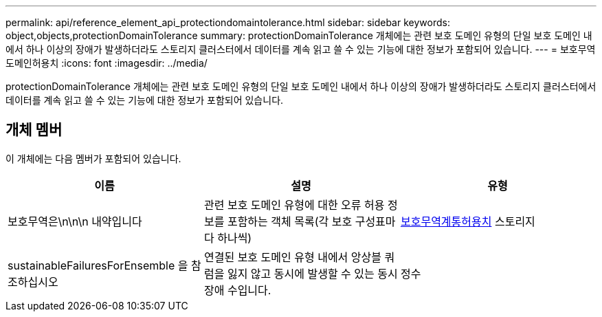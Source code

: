 ---
permalink: api/reference_element_api_protectiondomaintolerance.html 
sidebar: sidebar 
keywords: object,objects,protectionDomainTolerance 
summary: protectionDomainTolerance 개체에는 관련 보호 도메인 유형의 단일 보호 도메인 내에서 하나 이상의 장애가 발생하더라도 스토리지 클러스터에서 데이터를 계속 읽고 쓸 수 있는 기능에 대한 정보가 포함되어 있습니다. 
---
= 보호무역도메인허용치
:icons: font
:imagesdir: ../media/


[role="lead"]
protectionDomainTolerance 개체에는 관련 보호 도메인 유형의 단일 보호 도메인 내에서 하나 이상의 장애가 발생하더라도 스토리지 클러스터에서 데이터를 계속 읽고 쓸 수 있는 기능에 대한 정보가 포함되어 있습니다.



== 개체 멤버

이 개체에는 다음 멤버가 포함되어 있습니다.

|===
| 이름 | 설명 | 유형 


 a| 
보호무역은\n\n\n 내약입니다
 a| 
관련 보호 도메인 유형에 대한 오류 허용 정보를 포함하는 객체 목록(각 보호 구성표마다 하나씩)
 a| 
xref:reference_element_api_protectionschemetolerance.adoc[보호무역계통허용치] 스토리지



 a| 
sustainableFailuresForEnsemble 을 참조하십시오
 a| 
연결된 보호 도메인 유형 내에서 앙상블 쿼럼을 잃지 않고 동시에 발생할 수 있는 동시 장애 수입니다.
 a| 
정수

|===